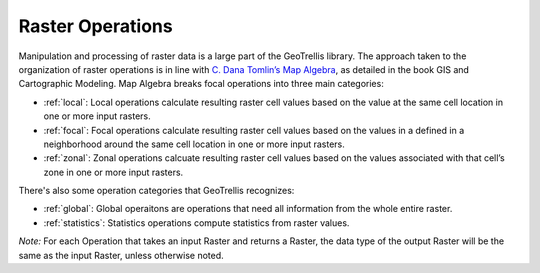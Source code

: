 .. _raster-operations:

Raster Operations
==========

Manipulation and processing of raster data is a large part of the GeoTrellis library. The approach taken to the organization of raster operations is in line with `C. Dana Tomlin’s Map Algebra`__, as detailed in the book GIS and Cartographic Modeling. Map Algebra breaks focal operations into three main categories:

__ http://www.amazon.com/GIS-Cartographic-Modeling-Dana-Tomlin/dp/158948309X

- :ref:`local`: Local operations calculate resulting raster cell values based on the value at the same cell location in one or more input rasters.
- :ref:`focal`: Focal operations calculate resulting raster cell values based on the values in a defined in a neighborhood around the same cell location in one or more input rasters.
- :ref:`zonal`: Zonal operations calcuate resulting raster cell values based on the values associated with that cell’s zone in one or more input rasters.

There's also some operation categories that GeoTrellis recognizes:

- :ref:`global`: Global operaitons are operations that need all information from the whole entire raster.
- :ref:`statistics`: Statistics operations compute statistics from raster values.

*Note:* For each Operation that takes an input Raster and returns a Raster, the data type of the output Raster will be the same as the input Raster, unless otherwise noted.
